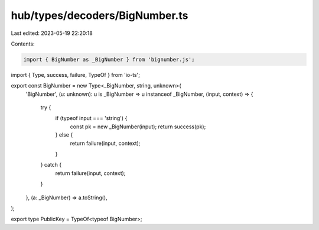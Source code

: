 hub/types/decoders/BigNumber.ts
===============================

Last edited: 2023-05-19 22:20:18

Contents:

.. code-block:: ts

    import { BigNumber as _BigNumber } from 'bignumber.js';
import { Type, success, failure, TypeOf } from 'io-ts';

export const BigNumber = new Type<_BigNumber, string, unknown>(
  'BigNumber',
  (u: unknown): u is _BigNumber => u instanceof _BigNumber,
  (input, context) => {
    try {
      if (typeof input === 'string') {
        const pk = new _BigNumber(input);
        return success(pk);
      } else {
        return failure(input, context);
      }
    } catch {
      return failure(input, context);
    }
  },
  (a: _BigNumber) => a.toString(),
);

export type PublicKey = TypeOf<typeof BigNumber>;


